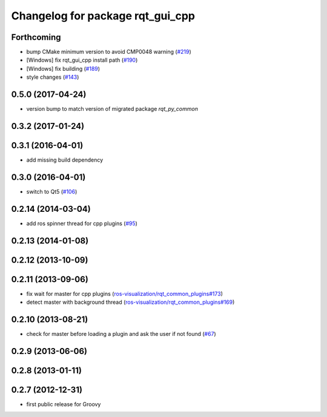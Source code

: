 ^^^^^^^^^^^^^^^^^^^^^^^^^^^^^^^^^
Changelog for package rqt_gui_cpp
^^^^^^^^^^^^^^^^^^^^^^^^^^^^^^^^^

Forthcoming
-----------
* bump CMake minimum version to avoid CMP0048 warning (`#219 <https://github.com/ros-visualization/rqt/issues/219>`_)
* [Windows] fix rqt_gui_cpp install path (`#190 <https://github.com/ros-visualization/rqt/issues/190>`_)
* [Windows] fix building (`#189 <https://github.com/ros-visualization/rqt/issues/189>`_)
* style changes (`#143 <https://github.com/ros-visualization/rqt/issues/143>`_)

0.5.0 (2017-04-24)
------------------
* version bump to match version of migrated package `rqt_py_common`

0.3.2 (2017-01-24)
------------------

0.3.1 (2016-04-01)
------------------
* add missing build dependency

0.3.0 (2016-04-01)
------------------
* switch to Qt5 (`#106 <https://github.com/ros-visualization/rqt/pull/106>`_)

0.2.14 (2014-03-04)
-------------------
* add ros spinner thread for cpp plugins (`#95 <https://github.com/ros-visualization/rqt/issues/95>`_)

0.2.13 (2014-01-08)
-------------------

0.2.12 (2013-10-09)
-------------------

0.2.11 (2013-09-06)
-------------------
* fix wait for master for cpp plugins (`ros-visualization/rqt_common_plugins#173 <https://github.com/ros-visualization/rqt_common_plugins/issues/173>`_)
* detect master with background thread (`ros-visualization/rqt_common_plugins#169 <https://github.com/ros-visualization/rqt_common_plugins/issues/169>`_)

0.2.10 (2013-08-21)
-------------------
* check for master before loading a plugin and ask the user if not found (`#67 <https://github.com/ros-visualization/rqt/issues/67>`_)

0.2.9 (2013-06-06)
------------------

0.2.8 (2013-01-11)
------------------

0.2.7 (2012-12-31)
------------------
* first public release for Groovy
